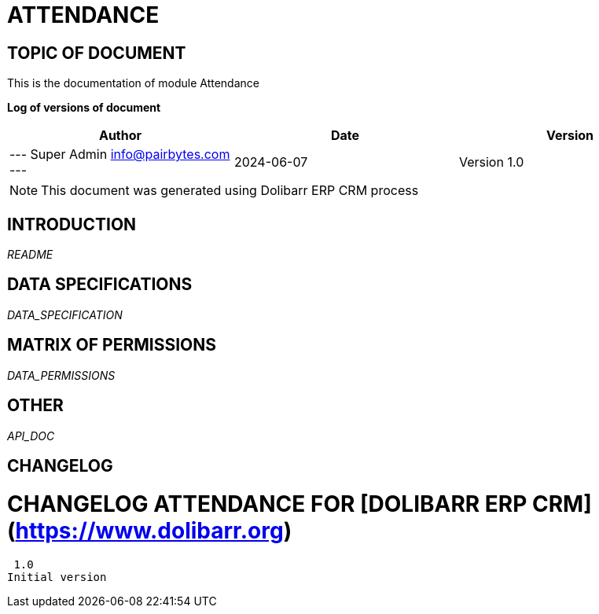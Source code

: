 = ATTENDANCE =
:subtitle: ATTENDANCE DOCUMENTATION
:source-highlighter: rouge
:companyname: PairBytes Software Pvt. Ltd.
:corpname: PairBytes Software Pvt. Ltd.
:orgname: PairBytes Software Pvt. Ltd.
:creator: Super Admin
:title: Documentation of module Attendance
:subject: This document is the document of module Attendance.
:keywords: Attendance
// Date du document :
:docdate: 2024-06-07
:toc: manual
:toc-placement: preamble


== TOPIC OF DOCUMENT

This is the documentation of module Attendance


*Log of versions of document*

[options="header",format="csv"]
|=== 
Author, Date, Version
--- Super Admin  info@pairbytes.com ---, 2024-06-07, Version 1.0
|===


[NOTE]
==============
This document was generated using Dolibarr ERP CRM process
==============


:toc: manual
:toc-placement: preamble



== INTRODUCTION

//include::README.md[]
__README__

== DATA SPECIFICATIONS

__DATA_SPECIFICATION__


== MATRIX OF PERMISSIONS

__DATA_PERMISSIONS__


== OTHER

__API_DOC__


== CHANGELOG


# CHANGELOG ATTENDANCE FOR [DOLIBARR ERP CRM](https://www.dolibarr.org)
 1.0
Initial version

